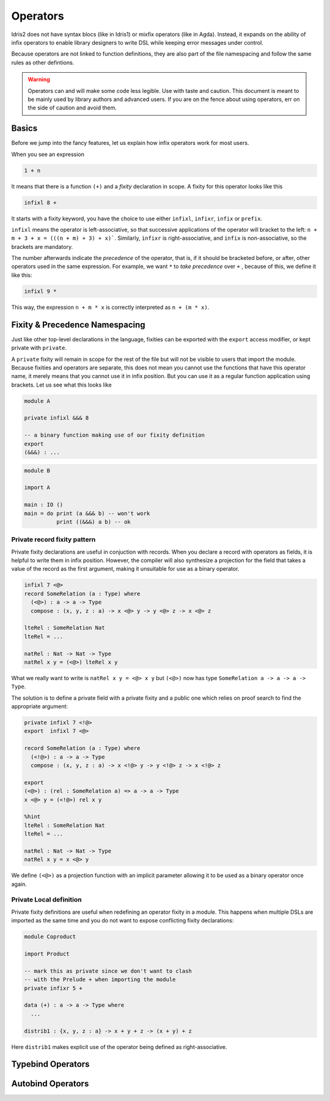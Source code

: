 .. _operators:

*********
Operators
*********

Idris2 does not have syntax blocs (like in Idris1) or mixfix operators (like in Agda).
Instead, it expands on the ability of infix operators to enable library designers
to write DSL while keeping error messages under control.

Because operators are not linked to function definitions, they are also part of the
file namespacing and follow the same rules as other defintions.

.. warning::
   Operators can and will make some code less legible. Use with taste and caution.
   This document is meant to be mainly used by library authors and advanced users.
   If you are on the fence about using operators, err on the side of caution and
   avoid them.

Basics
======

Before we jump into the fancy features, let us explain how infix operators work
for most users.

When you see an expression


.. code-block:: idris

    1 + n

It means that there is a function ``(+)`` and a *fixity* declaration
in scope. A fixity for this operator looks like this

.. code-block:: idris

    infixl 8 +

It starts with a fixity keyword, you have the choice to use either ``infixl``,
``infixr``, ``infix`` or ``prefix``.

``infixl`` means the operator is left-associative, so that successive applications
of the operator will bracket to the left: ``n + m + 3 + x = (((n + m) + 3) + x)```.
Similarly, ``infixr`` is right-associative, and ``infix`` is non-associative, so the
brackets are mandatory.

The number afterwards indicate the *precedence* of the operator, that is, if it should
be bracketed before, or after, other operators used in the same expression. For example,
we want ``*`` to *take precedence* over ``+`` , because of this, we define it like this:

.. code-block:: idris

    infixl 9 *

This way, the expression ``n + m * x`` is correctly interpreted as ``n + (m * x)``.


Fixity & Precedence Namespacing
===============================

Just like other top-level declarations in the language, fixities can be exported
with the ``export`` access modifier, or kept private with ``private``.

A ``private`` fixity will remain in scope for the rest of the file but will not be
visible to users that import the module. Because fixities and operators are
separate, this does not mean you cannot use the functions that have this operator
name, it merely means that you cannot use it in infix position. But you can use
it as a regular function application using brackets. Let us see what this
looks like

.. code-block:: idris

   module A

   private infixl &&& 8

   -- a binary function making use of our fixity definition
   export
   (&&&) : ...

.. code-block:: idris

   module B

   import A

   main : IO ()
   main = do print (a &&& b) -- won't work
             print ((&&&) a b) -- ok

Private record fixity pattern
-----------------------------

Private fixity declarations are useful in conjuction with records. When
you declare a record with operators as fields, it is helpful to write
them in infix position. However, the compiler will also synthesize a
projection for the field that takes a value of the record as the first
argument, making it unsuitable for use as a binary operator.

.. code-block:: idris


   infixl 7 <@>
   record SomeRelation (a : Type) where
     (<@>) : a -> a -> Type
     compose : (x, y, z : a) -> x <@> y -> y <@> z -> x <@> z

   lteRel : SomeRelation Nat
   lteRel = ...

   natRel : Nat -> Nat -> Type
   natRel x y = (<@>) lteRel x y

What we really want to write is ``natRel x y = <@> x y`` but
``(<@>)`` now has type ``SomeRelation a -> a -> a -> Type``.

The solution is to define a private field with a private fixity
and a public one which relies on proof search to find the appropriate
argument:

.. code-block:: idris

   private infixl 7 <!@>
   export  infixl 7 <@>

   record SomeRelation (a : Type) where
     (<!@>) : a -> a -> Type
     compose : (x, y, z : a) -> x <!@> y -> y <!@> z -> x <!@> z

   export
   (<@>) : (rel : SomeRelation a) => a -> a -> Type
   x <@> y = (<!@>) rel x y

   %hint
   lteRel : SomeRelation Nat
   lteRel = ...

   natRel : Nat -> Nat -> Type
   natRel x y = x <@> y

We define ``(<@>)`` as a projection function with an implicit parameter
allowing it to be used as a binary operator once again.

Private Local definition
------------------------

Private fixity definitions are useful when redefining an operator fixity
in a module. This happens when multiple DSLs are imported as the same time
and you do not want to expose conflicting fixity declarations:

.. code-block:: idris

   module Coproduct

   import Product

   -- mark this as private since we don't want to clash
   -- with the Prelude + when importing the module
   private infixr 5 +

   data (+) : a -> a -> Type where
     ...

   distrib1 : {x, y, z : a} -> x + y + z -> (x + y) + z

Here ``distrib1`` makes explicit use of the operator being defined as
right-associative.

Typebind Operators
==================

Autobind Operators
==================


